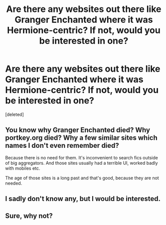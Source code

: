 #+TITLE: Are there any websites out there like Granger Enchanted where it was Hermione-centric? If not, would you be interested in one?

* Are there any websites out there like Granger Enchanted where it was Hermione-centric? If not, would you be interested in one?
:PROPERTIES:
:Score: 2
:DateUnix: 1493558065.0
:DateShort: 2017-Apr-30
:FlairText: Discussion
:END:
[deleted]


** You know why Granger Enchanted died? Why portkey.org died? Why a few similar sites which names I don't even remember died?

Because there is no need for them. It's inconvenient to search fics outside of big aggregators. And those sites usually had a terrible UI, worked badly with mobiles etc.

The age of those sites is a long past and that's good, because they are not needed.
:PROPERTIES:
:Author: Satanniel
:Score: 3
:DateUnix: 1493575624.0
:DateShort: 2017-Apr-30
:END:


** I sadly don't know any, but I would be interested.
:PROPERTIES:
:Author: Starfox5
:Score: 1
:DateUnix: 1493560295.0
:DateShort: 2017-Apr-30
:END:


** Sure, why not?
:PROPERTIES:
:Author: Huntrrz
:Score: 1
:DateUnix: 1493578707.0
:DateShort: 2017-Apr-30
:END:

